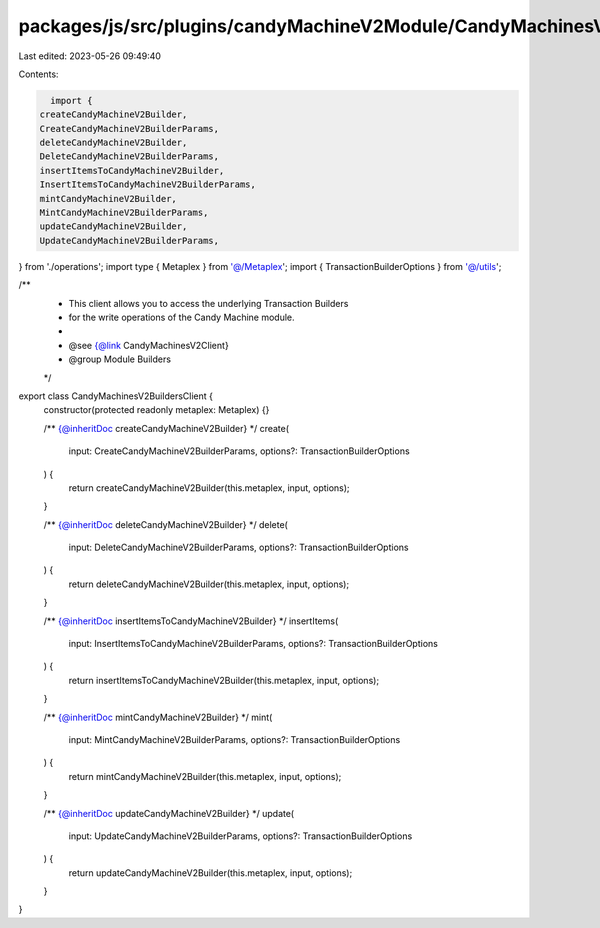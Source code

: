 packages/js/src/plugins/candyMachineV2Module/CandyMachinesV2BuildersClient.ts
=============================================================================

Last edited: 2023-05-26 09:49:40

Contents:

.. code-block:: ts

    import {
  createCandyMachineV2Builder,
  CreateCandyMachineV2BuilderParams,
  deleteCandyMachineV2Builder,
  DeleteCandyMachineV2BuilderParams,
  insertItemsToCandyMachineV2Builder,
  InsertItemsToCandyMachineV2BuilderParams,
  mintCandyMachineV2Builder,
  MintCandyMachineV2BuilderParams,
  updateCandyMachineV2Builder,
  UpdateCandyMachineV2BuilderParams,
} from './operations';
import type { Metaplex } from '@/Metaplex';
import { TransactionBuilderOptions } from '@/utils';

/**
 * This client allows you to access the underlying Transaction Builders
 * for the write operations of the Candy Machine module.
 *
 * @see {@link CandyMachinesV2Client}
 * @group Module Builders
 */
export class CandyMachinesV2BuildersClient {
  constructor(protected readonly metaplex: Metaplex) {}

  /** {@inheritDoc createCandyMachineV2Builder} */
  create(
    input: CreateCandyMachineV2BuilderParams,
    options?: TransactionBuilderOptions
  ) {
    return createCandyMachineV2Builder(this.metaplex, input, options);
  }

  /** {@inheritDoc deleteCandyMachineV2Builder} */
  delete(
    input: DeleteCandyMachineV2BuilderParams,
    options?: TransactionBuilderOptions
  ) {
    return deleteCandyMachineV2Builder(this.metaplex, input, options);
  }

  /** {@inheritDoc insertItemsToCandyMachineV2Builder} */
  insertItems(
    input: InsertItemsToCandyMachineV2BuilderParams,
    options?: TransactionBuilderOptions
  ) {
    return insertItemsToCandyMachineV2Builder(this.metaplex, input, options);
  }

  /** {@inheritDoc mintCandyMachineV2Builder} */
  mint(
    input: MintCandyMachineV2BuilderParams,
    options?: TransactionBuilderOptions
  ) {
    return mintCandyMachineV2Builder(this.metaplex, input, options);
  }

  /** {@inheritDoc updateCandyMachineV2Builder} */
  update(
    input: UpdateCandyMachineV2BuilderParams,
    options?: TransactionBuilderOptions
  ) {
    return updateCandyMachineV2Builder(this.metaplex, input, options);
  }
}


